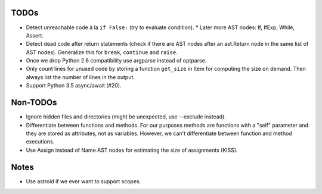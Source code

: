 TODOs
=====

* Detect unreachable code à la ``if False:`` (try to evaluate condition).
  * Later more AST nodes: If, IfExp, While, Assert.
* Detect dead code after return statements (check if there are AST nodes
  after an ast.Return node in the same list of AST nodes). Generalize
  this for ``break``, ``continue`` and ``raise``.
* Once we drop Python 2.6 compatibility use argparse instead of optparse.
* Only count lines for unused code by storing a function ``get_size`` in
  Item for computing the size on demand. Then always list the number of
  lines in the output.
* Support Python 3.5 async/await (#20).


Non-TODOs
=========

* Ignore hidden files and directories (might be unexpected, use --exclude instead).
* Differentiate between functions and methods. For our purposes methods are
  functions with a "self" parameter and they are stored as attributes, not as
  variables. However, we can't differentiate between function and method executions.
* Use Assign instead of Name AST nodes for estimating the size of assignments (KISS).


Notes
=====

* Use astroid if we ever want to support scopes.
